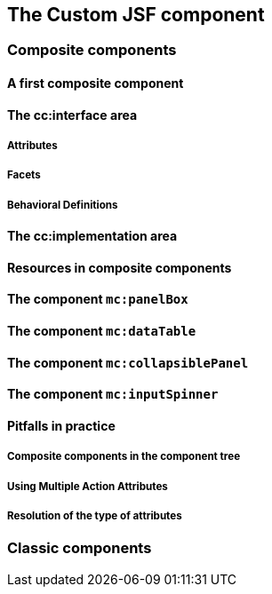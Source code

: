 == The Custom JSF component

=== Composite components

==== A first composite component

==== The cc:interface area

===== Attributes

===== Facets

===== Behavioral Definitions

==== The cc:implementation area

==== Resources in composite components

==== The component `mc:panelBox`

==== The component `mc:dataTable`

==== The component `mc:collapsiblePanel`

==== The component `mc:inputSpinner`

==== Pitfalls in practice

===== Composite components in the component tree

===== Using Multiple Action Attributes

===== Resolution of the type of attributes

=== Classic components